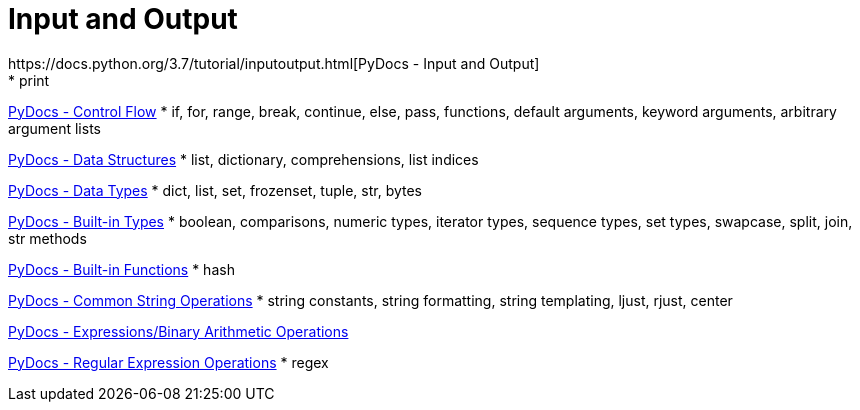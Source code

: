 
= Input and Output
https://docs.python.org/3.7/tutorial/inputoutput.html[PyDocs - Input and Output]
* print

https://docs.python.org/3.7/tutorial/controlflow.html[PyDocs - Control Flow]
* if, for, range, break, continue, else, pass, functions, default arguments, keyword arguments, arbitrary argument lists

https://docs.python.org/3.7/tutorial/datastructures.html[PyDocs - Data Structures]
* list, dictionary, comprehensions, list indices

https://docs.python.org/3.7/library/datatypes.html[PyDocs - Data Types]
* dict, list, set, frozenset, tuple, str, bytes

https://docs.python.org/3.7/library/stdtypes.html[PyDocs - Built-in Types]
* boolean, comparisons, numeric types, iterator types, sequence types, set types, swapcase, split, join, str methods

https://docs.python.org/3.7/library/functions.html[PyDocs - Built-in Functions]
* hash

https://docs.python.org/3.7/library/string.html[PyDocs - Common String Operations]
* string constants, string formatting, string templating, ljust, rjust, center

https://docs.python.org/3.7/reference/expressions.html#binary-arithmetic-operations[PyDocs - Expressions/Binary Arithmetic Operations]

https://docs.python.org/3.7/library/re.html[PyDocs - Regular Expression Operations]
* regex
